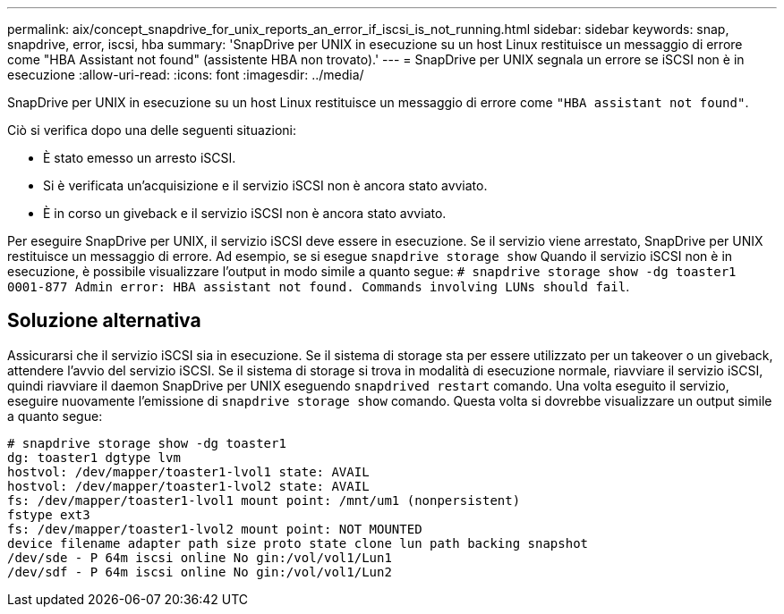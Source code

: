 ---
permalink: aix/concept_snapdrive_for_unix_reports_an_error_if_iscsi_is_not_running.html 
sidebar: sidebar 
keywords: snap, snapdrive, error, iscsi, hba 
summary: 'SnapDrive per UNIX in esecuzione su un host Linux restituisce un messaggio di errore come "HBA Assistant not found" (assistente HBA non trovato).' 
---
= SnapDrive per UNIX segnala un errore se iSCSI non è in esecuzione
:allow-uri-read: 
:icons: font
:imagesdir: ../media/


[role="lead"]
SnapDrive per UNIX in esecuzione su un host Linux restituisce un messaggio di errore come `"HBA assistant not found"`.

Ciò si verifica dopo una delle seguenti situazioni:

* È stato emesso un arresto iSCSI.
* Si è verificata un'acquisizione e il servizio iSCSI non è ancora stato avviato.
* È in corso un giveback e il servizio iSCSI non è ancora stato avviato.


Per eseguire SnapDrive per UNIX, il servizio iSCSI deve essere in esecuzione. Se il servizio viene arrestato, SnapDrive per UNIX restituisce un messaggio di errore. Ad esempio, se si esegue `snapdrive storage show` Quando il servizio iSCSI non è in esecuzione, è possibile visualizzare l'output in modo simile a quanto segue: `# snapdrive storage show -dg toaster1 0001-877 Admin error: HBA assistant not found. Commands involving LUNs should fail`.



== Soluzione alternativa

Assicurarsi che il servizio iSCSI sia in esecuzione. Se il sistema di storage sta per essere utilizzato per un takeover o un giveback, attendere l'avvio del servizio iSCSI. Se il sistema di storage si trova in modalità di esecuzione normale, riavviare il servizio iSCSI, quindi riavviare il daemon SnapDrive per UNIX eseguendo `snapdrived restart` comando. Una volta eseguito il servizio, eseguire nuovamente l'emissione di `snapdrive storage show` comando. Questa volta si dovrebbe visualizzare un output simile a quanto segue:

[listing]
----
# snapdrive storage show -dg toaster1
dg: toaster1 dgtype lvm
hostvol: /dev/mapper/toaster1-lvol1 state: AVAIL
hostvol: /dev/mapper/toaster1-lvol2 state: AVAIL
fs: /dev/mapper/toaster1-lvol1 mount point: /mnt/um1 (nonpersistent)
fstype ext3
fs: /dev/mapper/toaster1-lvol2 mount point: NOT MOUNTED
device filename adapter path size proto state clone lun path backing snapshot
/dev/sde - P 64m iscsi online No gin:/vol/vol1/Lun1
/dev/sdf - P 64m iscsi online No gin:/vol/vol1/Lun2
----